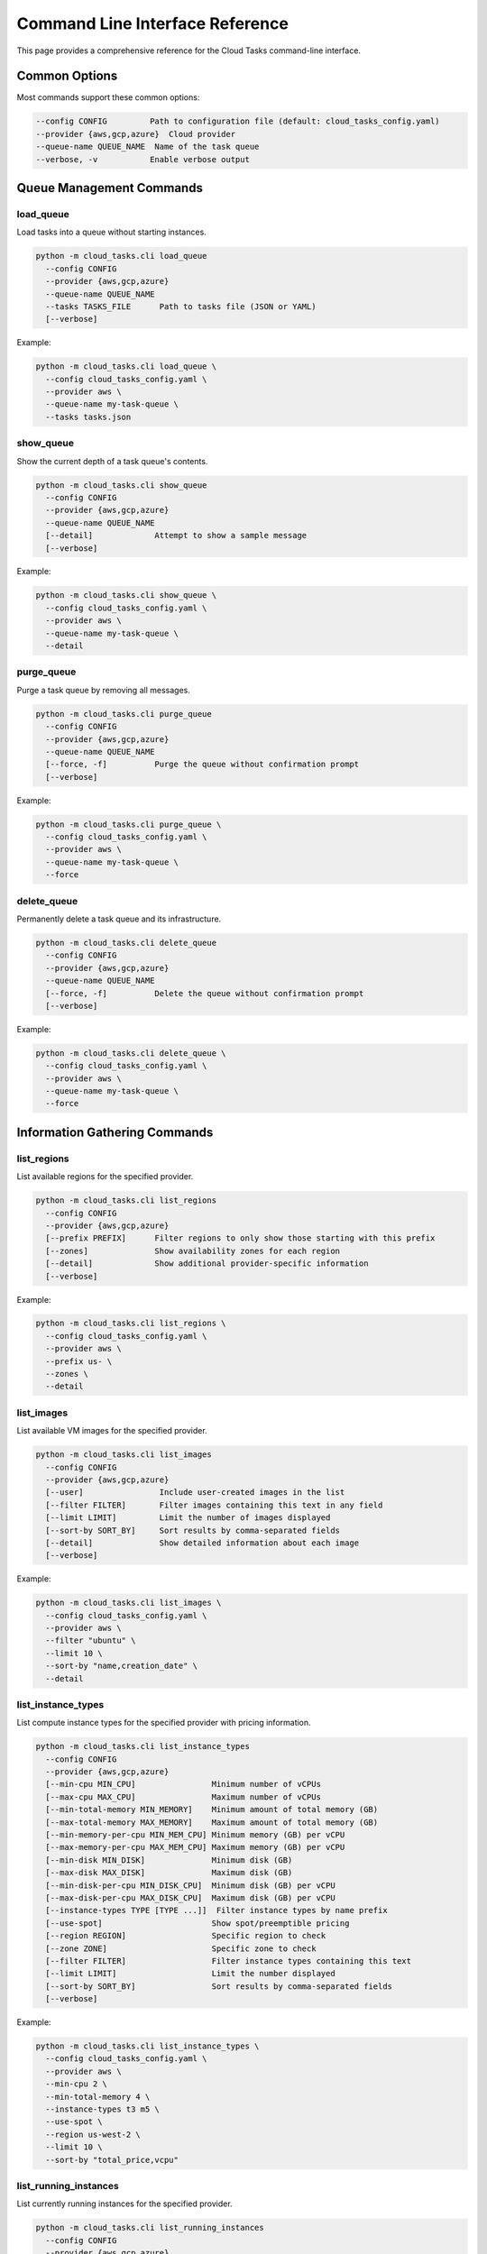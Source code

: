 Command Line Interface Reference
===============================

This page provides a comprehensive reference for the Cloud Tasks command-line interface.

Common Options
------------

Most commands support these common options:

.. code-block:: none

   --config CONFIG         Path to configuration file (default: cloud_tasks_config.yaml)
   --provider {aws,gcp,azure}  Cloud provider
   --queue-name QUEUE_NAME  Name of the task queue
   --verbose, -v           Enable verbose output

Queue Management Commands
-----------------------

load_queue
~~~~~~~~~

Load tasks into a queue without starting instances.

.. code-block:: none

   python -m cloud_tasks.cli load_queue
     --config CONFIG
     --provider {aws,gcp,azure}
     --queue-name QUEUE_NAME
     --tasks TASKS_FILE      Path to tasks file (JSON or YAML)
     [--verbose]

Example:

.. code-block:: bash

   python -m cloud_tasks.cli load_queue \
     --config cloud_tasks_config.yaml \
     --provider aws \
     --queue-name my-task-queue \
     --tasks tasks.json

show_queue
~~~~~~~~~

Show the current depth of a task queue's contents.

.. code-block:: none

   python -m cloud_tasks.cli show_queue
     --config CONFIG
     --provider {aws,gcp,azure}
     --queue-name QUEUE_NAME
     [--detail]             Attempt to show a sample message
     [--verbose]

Example:

.. code-block:: bash

   python -m cloud_tasks.cli show_queue \
     --config cloud_tasks_config.yaml \
     --provider aws \
     --queue-name my-task-queue \
     --detail

purge_queue
~~~~~~~~~~

Purge a task queue by removing all messages.

.. code-block:: none

   python -m cloud_tasks.cli purge_queue
     --config CONFIG
     --provider {aws,gcp,azure}
     --queue-name QUEUE_NAME
     [--force, -f]          Purge the queue without confirmation prompt
     [--verbose]

Example:

.. code-block:: bash

   python -m cloud_tasks.cli purge_queue \
     --config cloud_tasks_config.yaml \
     --provider aws \
     --queue-name my-task-queue \
     --force

delete_queue
~~~~~~~~~~~

Permanently delete a task queue and its infrastructure.

.. code-block:: none

   python -m cloud_tasks.cli delete_queue
     --config CONFIG
     --provider {aws,gcp,azure}
     --queue-name QUEUE_NAME
     [--force, -f]          Delete the queue without confirmation prompt
     [--verbose]

Example:

.. code-block:: bash

   python -m cloud_tasks.cli delete_queue \
     --config cloud_tasks_config.yaml \
     --provider aws \
     --queue-name my-task-queue \
     --force

Information Gathering Commands
----------------------------

list_regions
~~~~~~~~~~~

List available regions for the specified provider.

.. code-block:: none

   python -m cloud_tasks.cli list_regions
     --config CONFIG
     --provider {aws,gcp,azure}
     [--prefix PREFIX]      Filter regions to only show those starting with this prefix
     [--zones]              Show availability zones for each region
     [--detail]             Show additional provider-specific information
     [--verbose]

Example:

.. code-block:: bash

   python -m cloud_tasks.cli list_regions \
     --config cloud_tasks_config.yaml \
     --provider aws \
     --prefix us- \
     --zones \
     --detail

list_images
~~~~~~~~~~

List available VM images for the specified provider.

.. code-block:: none

   python -m cloud_tasks.cli list_images
     --config CONFIG
     --provider {aws,gcp,azure}
     [--user]                Include user-created images in the list
     [--filter FILTER]       Filter images containing this text in any field
     [--limit LIMIT]         Limit the number of images displayed
     [--sort-by SORT_BY]     Sort results by comma-separated fields
     [--detail]              Show detailed information about each image
     [--verbose]

Example:

.. code-block:: bash

   python -m cloud_tasks.cli list_images \
     --config cloud_tasks_config.yaml \
     --provider aws \
     --filter "ubuntu" \
     --limit 10 \
     --sort-by "name,creation_date" \
     --detail

list_instance_types
~~~~~~~~~~~~~~~~~

List compute instance types for the specified provider with pricing information.

.. code-block:: none

   python -m cloud_tasks.cli list_instance_types
     --config CONFIG
     --provider {aws,gcp,azure}
     [--min-cpu MIN_CPU]                Minimum number of vCPUs
     [--max-cpu MAX_CPU]                Maximum number of vCPUs
     [--min-total-memory MIN_MEMORY]    Minimum amount of total memory (GB)
     [--max-total-memory MAX_MEMORY]    Maximum amount of total memory (GB)
     [--min-memory-per-cpu MIN_MEM_CPU] Minimum memory (GB) per vCPU
     [--max-memory-per-cpu MAX_MEM_CPU] Maximum memory (GB) per vCPU
     [--min-disk MIN_DISK]              Minimum disk (GB)
     [--max-disk MAX_DISK]              Maximum disk (GB)
     [--min-disk-per-cpu MIN_DISK_CPU]  Minimum disk (GB) per vCPU
     [--max-disk-per-cpu MAX_DISK_CPU]  Maximum disk (GB) per vCPU
     [--instance-types TYPE [TYPE ...]]  Filter instance types by name prefix
     [--use-spot]                       Show spot/preemptible pricing
     [--region REGION]                  Specific region to check
     [--zone ZONE]                      Specific zone to check
     [--filter FILTER]                  Filter instance types containing this text
     [--limit LIMIT]                    Limit the number displayed
     [--sort-by SORT_BY]                Sort results by comma-separated fields
     [--verbose]

Example:

.. code-block:: bash

   python -m cloud_tasks.cli list_instance_types \
     --config cloud_tasks_config.yaml \
     --provider aws \
     --min-cpu 2 \
     --min-total-memory 4 \
     --instance-types t3 m5 \
     --use-spot \
     --region us-west-2 \
     --limit 10 \
     --sort-by "total_price,vcpu"

list_running_instances
~~~~~~~~~~~~~~~~~~~~

List currently running instances for the specified provider.

.. code-block:: none

   python -m cloud_tasks.cli list_running_instances
     --config CONFIG
     --provider {aws,gcp,azure}
     [--job-id JOB_ID]      Filter instances by job ID
     [--region REGION]      Filter instances by region
     [--verbose]

Example:

.. code-block:: bash

   python -m cloud_tasks.cli list_running_instances \
     --config cloud_tasks_config.yaml \
     --provider aws \
     --job-id my-job-id \
     --verbose

Exit Status
----------

The CLI returns the following exit codes:

* 0 - Success
* 1 - Error occurred during command execution

Logging
-------

Cloud Tasks includes a custom logging system that provides:

- Consistent timestamp format across all components
- Millisecond precision in log timestamps (3 digits)
- Configurable log levels through the `--verbose` flag

Advanced Usage
-------------

Environment Variables
~~~~~~~~~~~~~~~~~~

Cloud Tasks can use environment variables for credentials:

- AWS: AWS_ACCESS_KEY_ID, AWS_SECRET_ACCESS_KEY
- GCP: GOOGLE_APPLICATION_CREDENTIALS
- Azure: AZURE_TENANT_ID, AZURE_CLIENT_ID, AZURE_CLIENT_SECRET

Troubleshooting
--------------

Common Issues
~~~~~~~~~~~

1. **Connection Errors**: Ensure your credentials and network settings are correct.
2. **Permission Denied**: Verify the provided credentials have sufficient permissions.
3. **Resource Not Found**: Check that the specified queues, regions, or resources exist.

For more detailed error messages, use the `--verbose` flag.